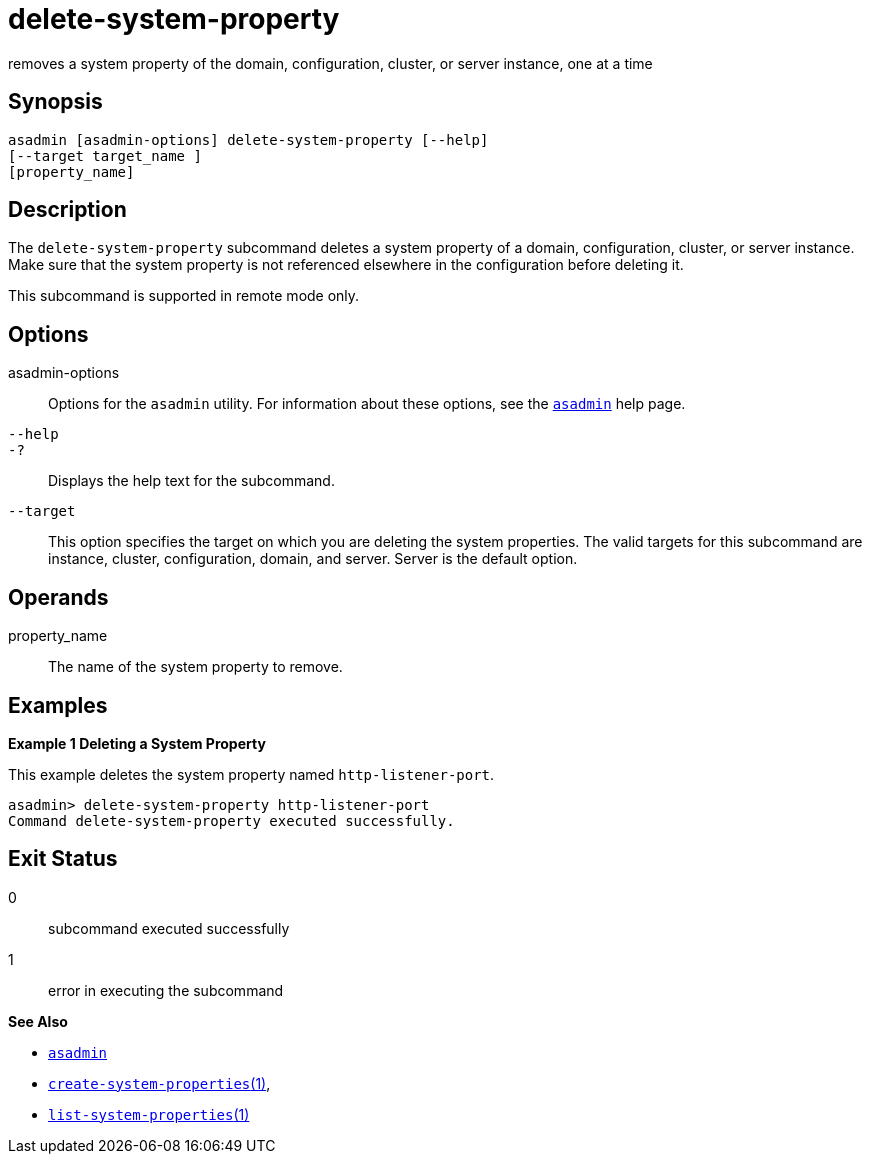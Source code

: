 [[delete-system-property]]
= delete-system-property

removes a system property of the domain, configuration, cluster, or server instance, one at a time

[[synopsis]]
== Synopsis

[source,shell]
----
asadmin [asadmin-options] delete-system-property [--help] 
[--target target_name ] 
[property_name]
----

[[description]]
== Description

The `delete-system-property` subcommand deletes a system property of a domain, configuration, cluster, or server instance. Make sure that the
system property is not referenced elsewhere in the configuration before deleting it.

This subcommand is supported in remote mode only.

[[options]]
== Options

asadmin-options::
  Options for the `asadmin` utility. For information about these options, see the xref:asadmin.adoc#asadmin-1m[`asadmin`] help page.
`--help`::
`-?`::
  Displays the help text for the subcommand.
`--target`::
  This option specifies the target on which you are deleting the system properties. The valid targets for this subcommand are instance,
  cluster, configuration, domain, and server. Server is the default option.

[[operands]]
== Operands

property_name::
  The name of the system property to remove.

[[examples]]
== Examples

*Example 1 Deleting a System Property*

This example deletes the system property named `http-listener-port`.

[source,shell]
----
asadmin> delete-system-property http-listener-port
Command delete-system-property executed successfully.
----

[[exit-status]]
== Exit Status

0::
  subcommand executed successfully
1::
  error in executing the subcommand

*See Also*

* xref:asadmin.adoc#asadmin-1m[`asadmin`]
* xref:create-system-properties.adoc#create-system-properties[`create-system-properties`(1)],
* xref:list-system-properties.adoc#list-system-properties[`list-system-properties`(1)]


